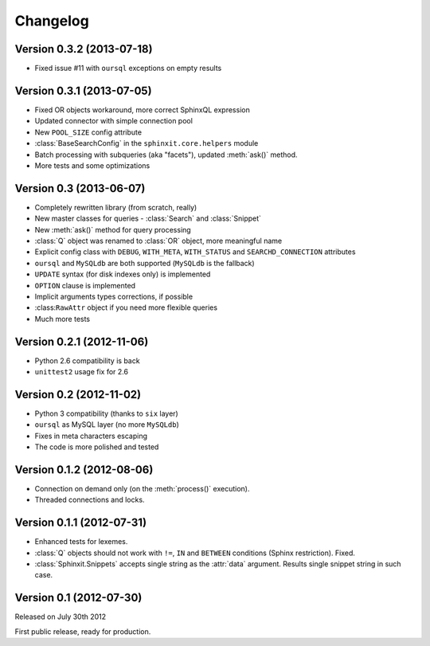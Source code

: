 .. _changelog:

Changelog
=========

Version 0.3.2 (2013-07-18)
--------------------------
* Fixed issue #11 with ``oursql`` exceptions on empty results 

Version 0.3.1 (2013-07-05)
--------------------------

* Fixed OR objects workaround, more correct SphinxQL expression
* Updated connector with simple connection pool
* New ``POOL_SIZE`` config attribute
* :class:`BaseSearchConfig` in the ``sphinxit.core.helpers`` module
* Batch processing with subqueries (aka "facets"), updated :meth:`ask()` method.
* More tests and some optimizations

Version 0.3 (2013-06-07)
------------------------

* Completely rewritten library (from scratch, really)
* New master classes for queries - :class:`Search` and :class:`Snippet`
* New :meth:`ask()` method for query processing
* :class:`Q` object was renamed to :class:`OR` object, more meaningful name
* Explicit config class with ``DEBUG``, ``WITH_META``, ``WITH_STATUS`` and ``SEARCHD_CONNECTION`` attributes
* ``oursql`` and ``MySQLdb`` are both supported (``MySQLdb`` is the fallback)
* ``UPDATE`` syntax (for disk indexes only) is implemented
* ``OPTION`` clause is implemented
* Implicit arguments types corrections, if possible
* :class:``RawAttr`` object if you need more flexible queries
* Much more tests

Version 0.2.1 (2012-11-06)
--------------------------

* Python 2.6 compatibility is back
* ``unittest2`` usage fix for 2.6

Version 0.2 (2012-11-02)
--------------------------

* Python 3 compatibility (thanks to ``six`` layer)
* ``oursql`` as MySQL layer (no more ``MySQLdb``)
* Fixes in meta characters escaping
* The code is more polished and tested

Version 0.1.2 (2012-08-06)
--------------------------

* Connection on demand only (on the :meth:`process()` execution).
* Threaded connections and locks.

Version 0.1.1 (2012-07-31)
--------------------------

* Enhanced tests for lexemes.
* :class:`Q` objects should not work with ``!=``, ``IN`` and ``BETWEEN`` conditions (Sphinx restriction). Fixed.
* :class:`Sphinxit.Snippets` accepts single string as the :attr:`data` argument. Results single snippet string in such case.

Version 0.1 (2012-07-30)
------------------------
Released on July 30th 2012

First public release, ready for production.
